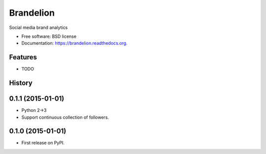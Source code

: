 ===============================
Brandelion
===============================

.. image:: https://badge.fury.io/py/brandelion.png
    :target: http://badge.fury.io/py/brandelion

.. image:: https://travis-ci.org/aronwc/brandelion.png?branch=master
        :target: https://travis-ci.org/aronwc/brandelion

.. image:: https://pypip.in/d/brandelion/badge.png
        :target: https://pypi.python.org/pypi/brandelion


Social media brand analytics

* Free software: BSD license
* Documentation: https://brandelion.readthedocs.org.

Features
--------

* TODO



History
-------

0.1.1 (2015-01-01)
---------------------

* Python 2->3
* Support continuous collection of followers.


0.1.0 (2015-01-01)
---------------------

* First release on PyPI.


